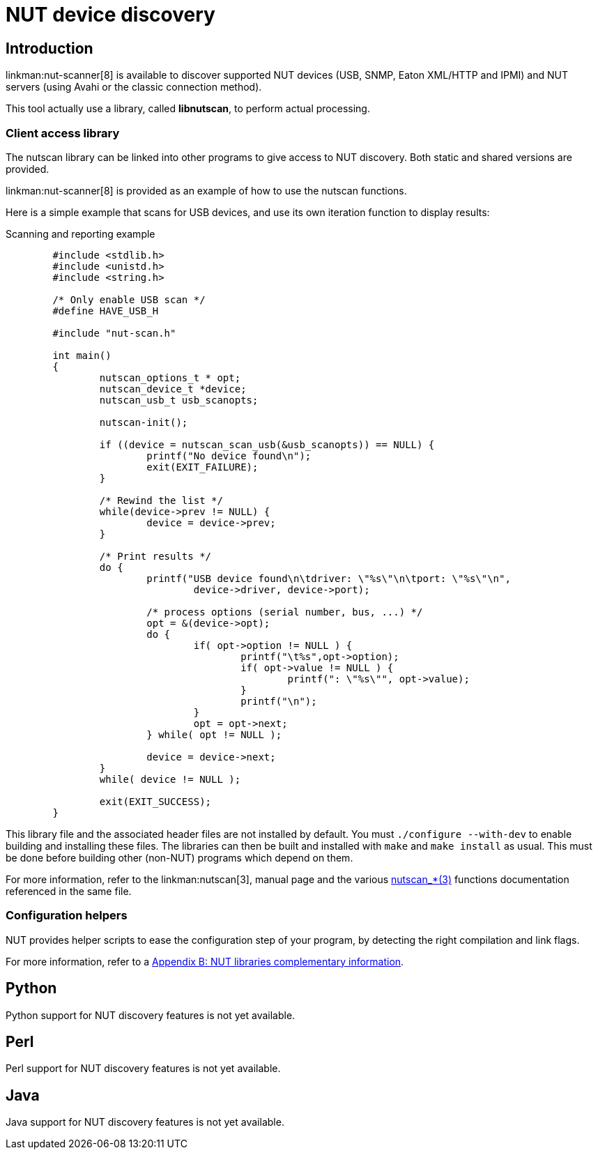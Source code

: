 NUT device discovery
====================

Introduction
------------

linkman:nut-scanner[8] is available to discover supported NUT devices
(USB, SNMP, Eaton XML/HTTP and IPMI) and NUT servers (using Avahi or the
classic connection method).

This tool actually use a library, called *libnutscan*, to perform actual
processing.


Client access library
~~~~~~~~~~~~~~~~~~~~~

The nutscan library can be linked into other programs to give access
to NUT discovery. Both static and shared versions are provided.

linkman:nut-scanner[8] is provided as an example of how to use the nutscan
functions.

Here is a simple example that scans for USB devices, and use its own
iteration function to display results:

.Scanning and reporting example
------
	#include <stdlib.h>
	#include <unistd.h>
	#include <string.h>

	/* Only enable USB scan */
	#define HAVE_USB_H

	#include "nut-scan.h"

	int main()
	{
		nutscan_options_t * opt;
		nutscan_device_t *device;
		nutscan_usb_t usb_scanopts;

		nutscan-init();

		if ((device = nutscan_scan_usb(&usb_scanopts)) == NULL) {
			printf("No device found\n");
			exit(EXIT_FAILURE);
		}

		/* Rewind the list */
		while(device->prev != NULL) {
			device = device->prev;
		}

		/* Print results */
		do {
			printf("USB device found\n\tdriver: \"%s\"\n\tport: \"%s\"\n",
				device->driver, device->port);

			/* process options (serial number, bus, ...) */
			opt = &(device->opt);
			do {
				if( opt->option != NULL ) {
					printf("\t%s",opt->option);
					if( opt->value != NULL ) {
						printf(": \"%s\"", opt->value);
					}
					printf("\n");
				}
				opt = opt->next;
			} while( opt != NULL );

			device = device->next;
		}
		while( device != NULL );

		exit(EXIT_SUCCESS);
	}
------

This library file and the associated header files are not installed by
default.  You must `./configure --with-dev` to enable building and
installing these files. The libraries can then be built and installed
with `make` and `make install` as usual. This must be done before
building other (non-NUT) programs which depend on them.

For more information, refer to the linkman:nutscan[3],
manual page and the various
link:man/index.html#devscan[nutscan_*(3)] functions documentation
referenced in the same file.


Configuration helpers
~~~~~~~~~~~~~~~~~~~~~

NUT provides helper scripts to ease the configuration step of your program,
by detecting the right compilation and link flags.

For more information, refer to a
<<lib-info,Appendix B: NUT libraries complementary information>>.


Python
------

Python support for NUT discovery features is not yet available.


Perl
----

Perl support for NUT discovery features is not yet available.


Java
----

Java support for NUT discovery features is not yet available.
